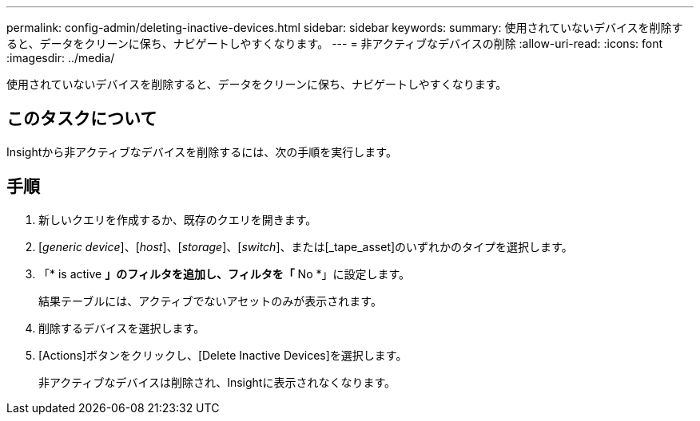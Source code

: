 ---
permalink: config-admin/deleting-inactive-devices.html 
sidebar: sidebar 
keywords:  
summary: 使用されていないデバイスを削除すると、データをクリーンに保ち、ナビゲートしやすくなります。 
---
= 非アクティブなデバイスの削除
:allow-uri-read: 
:icons: font
:imagesdir: ../media/


[role="lead"]
使用されていないデバイスを削除すると、データをクリーンに保ち、ナビゲートしやすくなります。



== このタスクについて

Insightから非アクティブなデバイスを削除するには、次の手順を実行します。



== 手順

. 新しいクエリを作成するか、既存のクエリを開きます。
. [_generic device_]、[_host_]、[_storage_]、[_switch_]、または[_tape_asset]のいずれかのタイプを選択します。
. 「* is active *」のフィルタを追加し、フィルタを「* No *」に設定します。
+
結果テーブルには、アクティブでないアセットのみが表示されます。

. 削除するデバイスを選択します。
. [Actions]ボタンをクリックし、[Delete Inactive Devices]を選択します。
+
非アクティブなデバイスは削除され、Insightに表示されなくなります。


